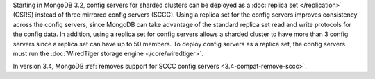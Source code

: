 Starting in MongoDB 3.2, config servers for sharded clusters can be
deployed as a :doc:`replica set </replication>` (CSRS) instead of three
mirrored config servers (SCCC). Using a replica set for the config
servers improves consistency across the config servers, since MongoDB
can take advantage of the standard replica set read and write protocols
for the config data. In addition, using a replica set for config
servers allows a sharded cluster to have more than 3 config servers
since a replica set can have up to 50 members. To deploy config servers
as a replica set, the config servers must run the :doc:`WiredTiger
storage engine </core/wiredtiger>`.

In version 3.4, MongoDB :ref:`removes support for SCCC config servers
<3.4-compat-remove-sccc>`.

